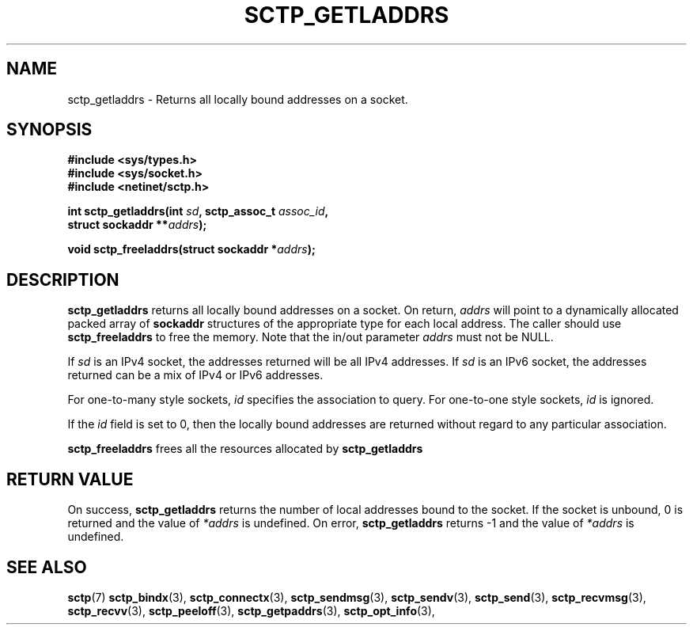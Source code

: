 .\" (C) Copyright Sridhar Samudrala IBM Corp. 2004, 2005.
.\"
.\" Permission is granted to distribute possibly modified copies
.\" of this manual provided the header is included verbatim,
.\" and in case of nontrivial modification author and date
.\" of the modification is added to the header.
.\"
.TH SCTP_GETLADDRS 3 2005-10-25 "Linux 2.6" "Linux Programmer's Manual"
.SH NAME
sctp_getladdrs \- Returns all locally bound addresses on a socket. 
.SH SYNOPSIS
.nf
.B #include <sys/types.h>
.B #include <sys/socket.h>
.B #include <netinet/sctp.h>
.sp
.BI "int sctp_getladdrs(int " sd ", sctp_assoc_t " assoc_id ,
.BI "                   struct sockaddr **" addrs );
.sp
.BI "void sctp_freeladdrs(struct sockaddr *" addrs );
.fi
.SH DESCRIPTION
.BR sctp_getladdrs
returns all locally bound addresses on a socket. On return,
.I addrs
will point to a dynamically allocated packed array of
.B sockaddr
structures of the appropriate type for each local address. The caller
should use 
.BR sctp_freeladdrs
to free the memory. Note that the in/out parameter
.I addrs
must not be NULL.
.PP
If
.I sd
is an IPv4 socket, the addresses returned will be all IPv4 addresses. If
.I sd
is an IPv6 socket, the addresses returned can be a mix of IPv4 or IPv6
addresses.
.PP
For one-to-many style sockets,
.I id
specifies the association to query. For one-to-one style sockets,
.I id
is ignored.
.PP
If the
.I id
field is set to 0, then the locally bound addresses are returned 
without regard to any particular association. 
.PP
.BR sctp_freeladdrs
frees all the resources allocated by
.BR sctp_getladdrs
.SH "RETURN VALUE"
On success,
.BR sctp_getladdrs
returns the number of local addresses bound to the socket. If the socket
is unbound, 0 is returned and the value of 
.I *addrs
is undefined. On error,
.BR sctp_getladdrs
returns -1 and the value of
.I *addrs
is undefined.
.SH "SEE ALSO"
.BR sctp (7)
.BR sctp_bindx (3),
.BR sctp_connectx (3),
.BR sctp_sendmsg (3),
.BR sctp_sendv (3),
.BR sctp_send (3),
.BR sctp_recvmsg (3),
.BR sctp_recvv (3),
.BR sctp_peeloff (3),
.BR sctp_getpaddrs (3),
.BR sctp_opt_info (3),
